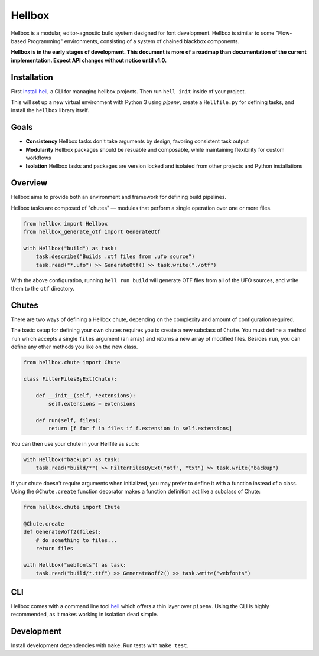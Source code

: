 Hellbox
=======

.. image:: https://travis-ci.org/hellboxpy/hellbox.svg?branch=master
    :target: https://travis-ci.org/hellboxpy/hellbox

Hellbox is a modular, editor-agnostic build system designed for font development. Hellbox is similar to some "Flow-based Programming" environments, consisting of a system of chained blackbox components.

**Hellbox is in the early stages of development. This document is more of a roadmap than documentation of the current implementation. Expect API changes without notice until v1.0.**

Installation
------------

First `install hell`_, a CLI for managing hellbox projects. Then run ``hell init`` inside of your project.

This will set up a new virtual environment with Python 3 using `pipenv`, create a ``Hellfile.py`` for defining tasks, and install the ``hellbox`` library itself.

.. _`install hell`: https://github.com/hellboxpy/hell#installation

Goals
-----

* **Consistency** Hellbox tasks don't take arguments by design, favoring consistent task output
* **Modularity** Hellbox packages should be resuable and composable, while maintaining flexibility for custom workflows
* **Isolation** Hellbox tasks and packages are version locked and isolated from other projects and Python installations

Overview
--------

Hellbox aims to provide both an environment and framework for defining build pipelines.

Hellbox tasks are composed of "chutes" — modules that perform a single operation over one or more files.

.. code-block:: python

    from hellbox import Hellbox
    from hellbox_generate_otf import GenerateOtf

    with Hellbox("build") as task:
        task.describe("Builds .otf files from .ufo source")
        task.read("*.ufo") >> GenerateOtf() >> task.write("./otf")

With the above configuration, running ``hell run build`` will generate OTF files from all of the UFO sources, and write them to the ``otf`` directory.

Chutes
------

There are two ways of defining a Hellbox chute, depending on the complexity and amount of configuration required.

The basic setup for defining your own chutes requires you to create a new subclass of ``Chute``. You must define a method ``run`` which accepts a single ``files`` argument (an array) and returns a new array of modified files. Besides ``run``, you can define any other methods you like on the new class.

.. code-block:: python

    from hellbox.chute import Chute

    class FilterFilesByExt(Chute):

        def __init__(self, *extensions):
            self.extensions = extensions

        def run(self, files):
            return [f for f in files if f.extension in self.extensions]

You can then use your chute in your Hellfile as such:

.. code-block:: python

  with Hellbox("backup") as task:
      task.read("build/*") >> FilterFilesByExt("otf", "txt") >> task.write("backup")

If your chute doesn't require arguments when initialized, you may prefer to define it with a function instead of a class. Using the ``@Chute.create`` function decorator makes a function definition act like a subclass of Chute:

.. code-block:: python

    from hellbox.chute import Chute

    @Chute.create
    def GenerateWoff2(files):
        # do something to files...
        return files

    with Hellbox("webfonts") as task:
        task.read("build/*.ttf") >> GenerateWoff2() >> task.write("webfonts")

CLI
---

Hellbox comes with a command line tool `hell`_ which offers a thin layer over ``pipenv``. Using the CLI is highly recommended, as it makes working in isolation dead simple.

.. _`hell`: https://github.com/hellboxpy/hell/blob/master/README.md#installation

Development
-----------

Install development dependencies with ``make``. Run tests with ``make test``.
